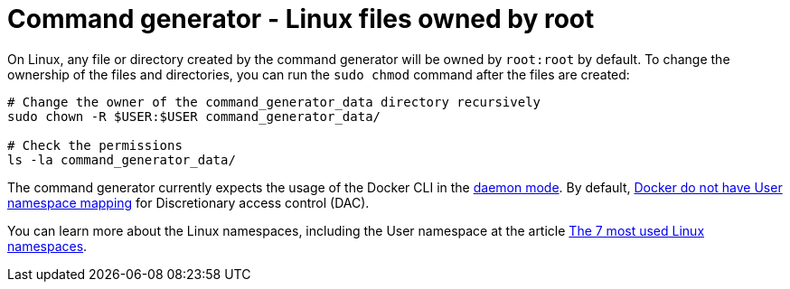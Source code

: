 [id="tech-note-linux-files-owned-by-root"]

= Command generator - Linux files owned by root

On Linux, any file or directory created by the command generator will be owned by `root:root` by default. To change the ownership of the files and directories, you can run the `sudo chmod` command after the files are created:

[literal, options="nowrap" subs="+attributes"]
----
# Change the owner of the command_generator_data directory recursively
sudo chown -R $USER:$USER command_generator_data/

# Check the permissions
ls -la command_generator_data/
----

The command generator currently expects the usage of the Docker CLI in the link:https://docs.docker.com/config/daemon/[daemon mode]. By default, link:https://docs.docker.com/engine/security/userns-remap/#enable-userns-remap-on-the-daemon[Docker do not have User namespace mapping] for Discretionary access control (DAC).

You can learn more about the Linux namespaces, including the User namespace at the article link:https://www.redhat.com/sysadmin/7-linux-namespaces[The 7 most used Linux namespaces].
